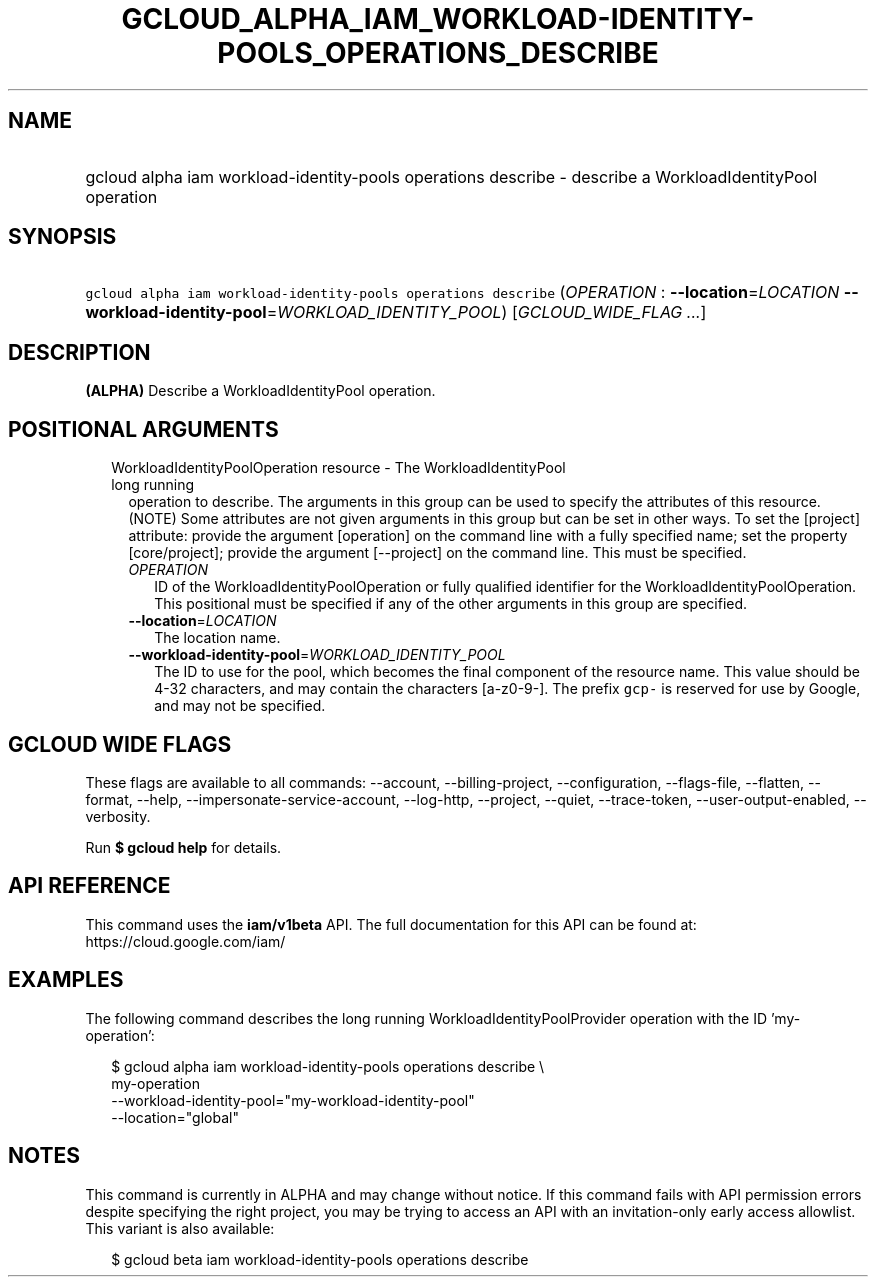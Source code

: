 
.TH "GCLOUD_ALPHA_IAM_WORKLOAD\-IDENTITY\-POOLS_OPERATIONS_DESCRIBE" 1



.SH "NAME"
.HP
gcloud alpha iam workload\-identity\-pools operations describe \- describe a WorkloadIdentityPool operation



.SH "SYNOPSIS"
.HP
\f5gcloud alpha iam workload\-identity\-pools operations describe\fR (\fIOPERATION\fR\ :\ \fB\-\-location\fR=\fILOCATION\fR\ \fB\-\-workload\-identity\-pool\fR=\fIWORKLOAD_IDENTITY_POOL\fR) [\fIGCLOUD_WIDE_FLAG\ ...\fR]



.SH "DESCRIPTION"

\fB(ALPHA)\fR Describe a WorkloadIdentityPool operation.



.SH "POSITIONAL ARGUMENTS"

.RS 2m
.TP 2m

WorkloadIdentityPoolOperation resource \- The WorkloadIdentityPool long running
operation to describe. The arguments in this group can be used to specify the
attributes of this resource. (NOTE) Some attributes are not given arguments in
this group but can be set in other ways. To set the [project] attribute: provide
the argument [operation] on the command line with a fully specified name; set
the property [core/project]; provide the argument [\-\-project] on the command
line. This must be specified.

.RS 2m
.TP 2m
\fIOPERATION\fR
ID of the WorkloadIdentityPoolOperation or fully qualified identifier for the
WorkloadIdentityPoolOperation. This positional must be specified if any of the
other arguments in this group are specified.

.TP 2m
\fB\-\-location\fR=\fILOCATION\fR
The location name.

.TP 2m
\fB\-\-workload\-identity\-pool\fR=\fIWORKLOAD_IDENTITY_POOL\fR
The ID to use for the pool, which becomes the final component of the resource
name. This value should be 4\-32 characters, and may contain the characters
[a\-z0\-9\-]. The prefix \f5gcp\-\fR is reserved for use by Google, and may not
be specified.


.RE
.RE
.sp

.SH "GCLOUD WIDE FLAGS"

These flags are available to all commands: \-\-account, \-\-billing\-project,
\-\-configuration, \-\-flags\-file, \-\-flatten, \-\-format, \-\-help,
\-\-impersonate\-service\-account, \-\-log\-http, \-\-project, \-\-quiet,
\-\-trace\-token, \-\-user\-output\-enabled, \-\-verbosity.

Run \fB$ gcloud help\fR for details.



.SH "API REFERENCE"

This command uses the \fBiam/v1beta\fR API. The full documentation for this API
can be found at: https://cloud.google.com/iam/



.SH "EXAMPLES"

The following command describes the long running WorkloadIdentityPoolProvider
operation with the ID 'my\-operation':

.RS 2m
$ gcloud alpha iam workload\-identity\-pools operations describe \e
    my\-operation
    \-\-workload\-identity\-pool="my\-workload\-identity\-pool"
    \-\-location="global"
.RE



.SH "NOTES"

This command is currently in ALPHA and may change without notice. If this
command fails with API permission errors despite specifying the right project,
you may be trying to access an API with an invitation\-only early access
allowlist. This variant is also available:

.RS 2m
$ gcloud beta iam workload\-identity\-pools operations describe
.RE

